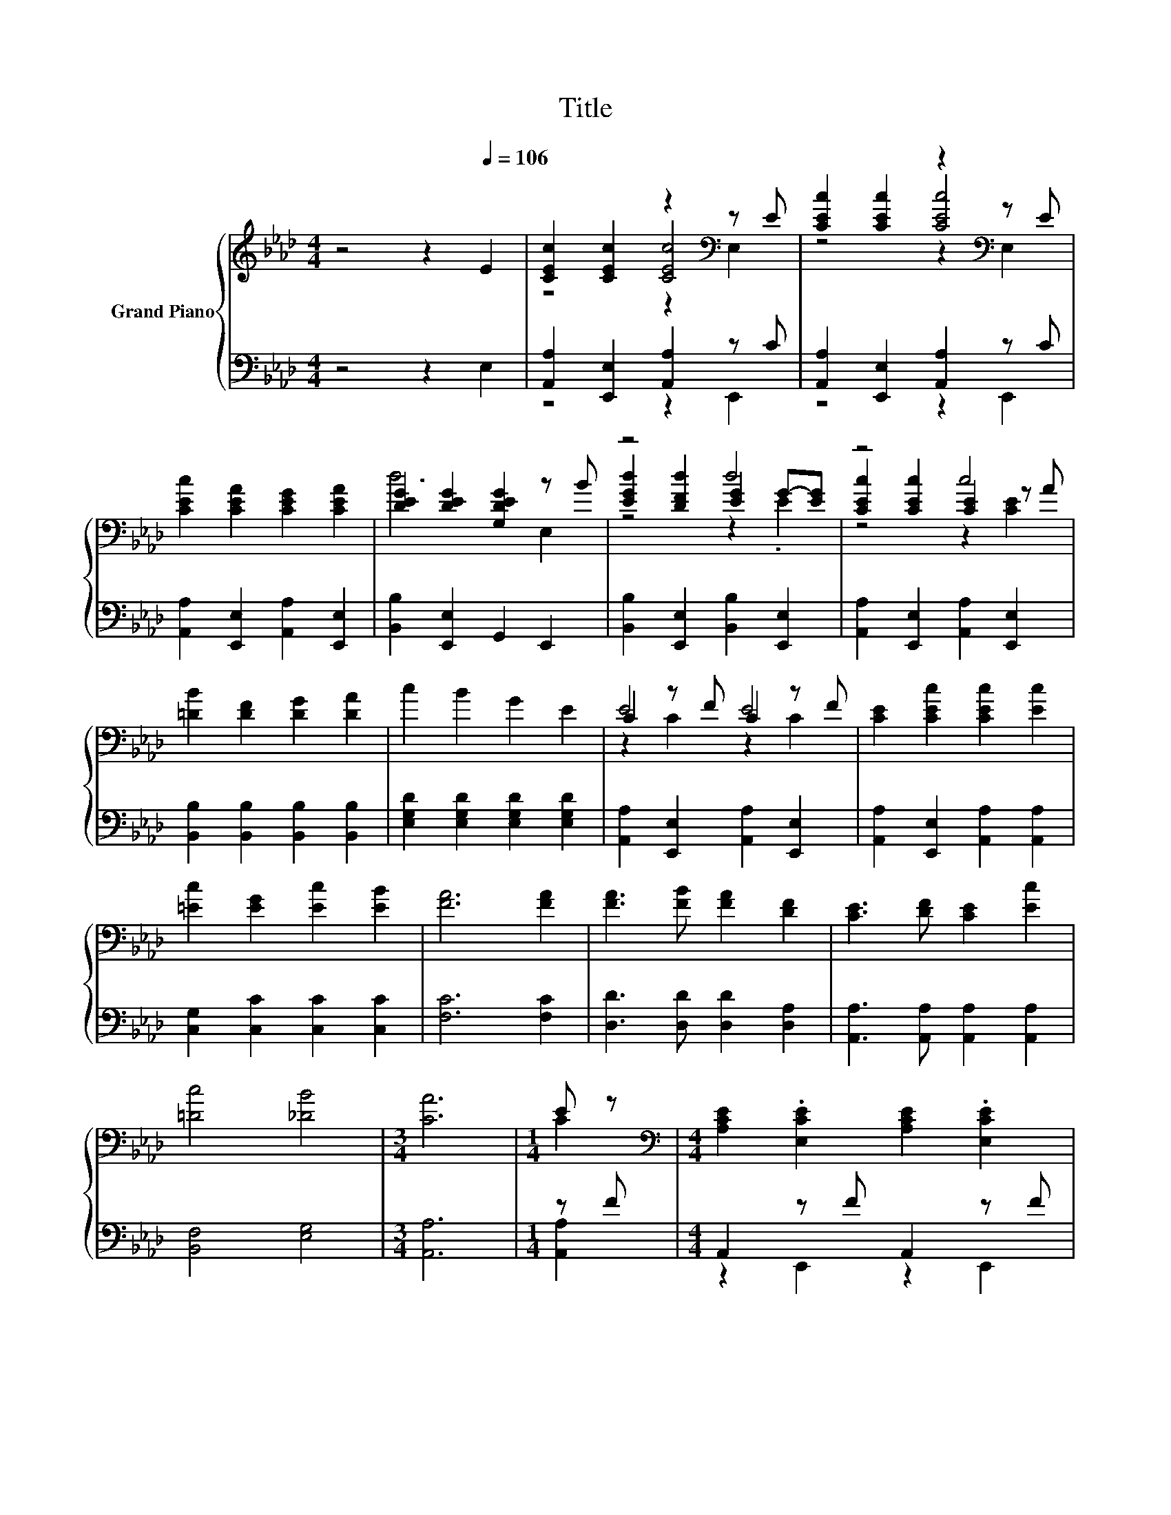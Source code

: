 X:1
T:Title
%%score { ( 1 3 4 ) | ( 2 5 ) }
L:1/8
M:4/4
K:Ab
V:1 treble nm="Grand Piano"
V:3 treble 
V:4 treble 
V:2 bass 
V:5 bass 
V:1
 z4 z2[Q:1/4=106] E2 | [CEc]2 [CEc]2 z2[K:bass] z E | [CEc]2 [CEc]2 z2[K:bass] z E | %3
 [CEc]2 [CEA]2 [CEG]2 [CEA]2 | [DEG]2 [DEG]2 [G,DEG]2 z B | z4 d4 | z4 c4 | %7
 [=DB]2 [DF]2 [DG]2 [DA]2 | c2 B2 G2 E2 | C2 z F C2 z F | [CE]2 [CEc]2 [CEc]2 [Ec]2 | %11
 [=Ec]2 [EG]2 [Ec]2 [EB]2 | [FA]6 [FA]2 | [FA]3 [FB] [FA]2 [DF]2 | [CE]3 [DF] [CE]2 [Ec]2 | %15
 [=Dc]4 [_DB]4 |[M:3/4] [CA]6 |[M:1/4] E z |[M:4/4][K:bass] [A,CE]2 .[E,CE]2 [A,CE]2 .[E,CE]2 | %19
 [CE]2[K:treble] [CEc]2 [CEc]2 .[CE]2 | [A,CE]2 .[E,CE]2[K:treble] [CE]2 [CA]2 | G6 z2 | %22
 [DE]2 D-[DF] [DE]2 D-[DF] | [DE]2 [EGd]2 [EGd]2 D-[DF] | [DE]2 D-[DF] [DEG]2 [DF]2 |[M:3/4] E6 | %26
[M:1/4] cd |[M:4/4] e2 c2 e2 c2 | [Ge]2 [GB]2 [GB]2 [FA][FB] | [=Ec]2 [EG]2 [Ec]2 [EG]2 | %30
[M:3/4] [=Ec]2 [EG]2 [EG]2 |[M:1/4] [=EA][EG] |[M:4/4] [DF]2 [Ff]2 [Ff]2 [EG][DF] | %33
 [CE]2 [Ee]2 [Ee]2 [Ec][Ec] | [Ge]2 [FGd]2 [EGc]2 [DGB]2 |[M:3/4] A2- [FA-]2 [EA]2 |] %36
V:2
 z4 z2 E,2 | [A,,A,]2 [E,,E,]2 [A,,A,]2 z C | [A,,A,]2 [E,,E,]2 [A,,A,]2 z C | %3
 [A,,A,]2 [E,,E,]2 [A,,A,]2 [E,,E,]2 | [B,,B,]2 [E,,E,]2 G,,2 E,,2 | %5
 [B,,B,]2 [E,,E,]2 [B,,B,]2 [E,,E,]2 | [A,,A,]2 [E,,E,]2 [A,,A,]2 [E,,E,]2 | %7
 [B,,B,]2 [B,,B,]2 [B,,B,]2 [B,,B,]2 | [E,G,D]2 [E,G,D]2 [E,G,D]2 [E,G,D]2 | %9
 [A,,A,]2 [E,,E,]2 [A,,A,]2 [E,,E,]2 | [A,,A,]2 [E,,E,]2 [A,,A,]2 [A,,A,]2 | %11
 [C,G,]2 [C,C]2 [C,C]2 [C,C]2 | [F,C]6 [F,C]2 | [D,D]3 [D,D] [D,D]2 [D,A,]2 | %14
 [A,,A,]3 [A,,A,] [A,,A,]2 [A,,A,]2 | [B,,F,]4 [E,G,]4 |[M:3/4] [A,,A,]6 |[M:1/4] z F | %18
[M:4/4] A,,2 z F A,,2 z F | [A,,A,]2 [E,,E,]2 [A,,A,]2 z F | A,,2 z F [A,,A,]2 [E,,E,]2 | %21
 [E,G,B,DE]2 [E,G,B,D]2 [E,G,B,D]2 [E,G,B,D]2 | [E,,E,]2 [B,,,B,,]2 [E,,E,]2 [B,,,B,,]2 | %23
 [E,,E,]2 [B,,,B,,]2 [E,,E,]2 [B,,,B,,]2 | [E,,E,]2 [B,,,B,,]2 [E,,E,]2 [B,,,B,,]2 | %25
[M:3/4] [A,,A,]2 [A,,A,]2 [A,,A,]2 |[M:1/4][K:treble] [A,EA][A,DA] | %27
[M:4/4] [A,CA]2 [A,EA]2 [A,CA]2 [A,EA]2 | [E,E]2 [E,E]2 [E,E]2 [F,C][F,C] | %29
 [C,C]2 [C,C]2 [C,C]2 [C,C]2 |[M:3/4] [C,C]2 [C,C]2 [C,C]2 |[M:1/4] [C,C][C,B,] | %32
[M:4/4] [D,A,]2 [D,A,]2 [D,A,]2 [D,A,][D,A,] | [A,,A,]2 [C,A,]2 [C,A,]2 [A,,A,][A,,A,] | %34
 [E,B,]2 E,2 E,2 E,2 |[M:3/4] z2 D2 C2 |] %36
V:3
 x8 | z4 [CEc]4[K:bass] | z4 [CEc]4[K:bass] | x8 | d6 E,2 | [EGd]2 [DFd]2 [EG]2 G-[EG] | %6
 [CEc]2 [CEc]2 [CE]2 z A | x8 | x8 | E4 E4 | x8 | x8 | x8 | x8 | x8 | x8 |[M:3/4] x6 |[M:1/4] C2 | %18
[M:4/4][K:bass] x8 | x2[K:treble] x6 | x4[K:treble] x4 | z2 E2 E2 EF | z2 .E2 z2 .E2 | z4 z2 .E2 | %24
 z2 .E2 z4 |[M:3/4] C2 C2 C2 |[M:1/4] x2 |[M:4/4] x8 | x8 | x8 |[M:3/4] x6 |[M:1/4] x2 | %32
[M:4/4] x8 | x8 | x8 |[M:3/4] [CE]2 z2 z2 |] %36
V:4
 x8 | z4 z2[K:bass] E,2 | z4 z2[K:bass] E,2 | x8 | x8 | z4 z2 .E2 | z4 z2 [CE]2 | x8 | x8 | %9
 z2 C2 z2 C2 | x8 | x8 | x8 | x8 | x8 | x8 |[M:3/4] x6 |[M:1/4] x2 |[M:4/4][K:bass] x8 | %19
 x2[K:treble] x6 | x4[K:treble] x4 | x8 | x8 | x8 | x8 |[M:3/4] x6 |[M:1/4] x2 |[M:4/4] x8 | x8 | %29
 x8 |[M:3/4] x6 |[M:1/4] x2 |[M:4/4] x8 | x8 | x8 |[M:3/4] x6 |] %36
V:5
 x8 | z4 z2 E,,2 | z4 z2 E,,2 | x8 | x8 | x8 | x8 | x8 | x8 | x8 | x8 | x8 | x8 | x8 | x8 | x8 | %16
[M:3/4] x6 |[M:1/4] [A,,A,]2 |[M:4/4] z2 E,,2 z2 E,,2 | z4 z2 [E,,E,]2 | z2 E,,2 z4 | x8 | x8 | %23
 x8 | x8 |[M:3/4] x6 |[M:1/4][K:treble] x2 |[M:4/4] x8 | x8 | x8 |[M:3/4] x6 |[M:1/4] x2 | %32
[M:4/4] x8 | x8 | x8 |[M:3/4] A,6 |] %36

